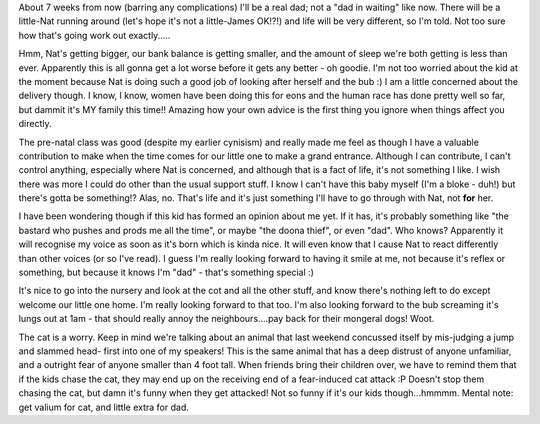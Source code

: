 .. title: It's the end of the world as we know it... (Queue R.E.M.)
.. slug: Its_the_end_of_the_world_as_we_know_it
.. date: 2004-06-08 13:50:00 UTC+10:00
.. tags: James,blog
.. category: 
.. link: 

About 7 weeks from now (barring any complications) I'll be a real dad;
not a "dad in waiting" like now. There will be a little-Nat running
around (let's hope it's not a little-James OK!?!) and life will be
very different, so I'm told. Not too sure how that's going work out
exactly.....

Hmm, Nat's getting bigger, our bank balance is getting smaller, and
the amount of sleep we're both getting is less than ever. Apparently
this is all gonna get a lot worse before it gets any better - oh
goodie. I'm not too worried about the kid at the moment because Nat is
doing such a good job of looking after herself and the bub :) I am a
little concerned about the delivery though. I know, I know, women have
been doing this for eons and the human race has done pretty well so
far, but dammit it's MY family this time!! Amazing how your own advice
is the first thing you ignore when things affect you directly.

The pre-natal class was good (despite my earlier cynisism) and really
made me feel as though I have a valuable contribution to make when the
time comes for our little one to make a grand entrance. Although I can
contribute, I can't control anything, especially where Nat is
concerned, and although that is a fact of life, it's not something I
like. I wish there was more I could do other than the usual support
stuff. I know I can't have this baby myself (I'm a bloke - duh!) but
there's gotta be something!? Alas, no. That's life and it's just
something I'll have to go through with Nat, not **for** her.

I have been wondering though if this kid has formed an opinion about
me yet. If it has, it's probably something like "the bastard who
pushes and prods me all the time", or maybe "the doona thief", or even
"dad". Who knows? Apparently it will recognise my voice as soon as
it's born which is kinda nice. It will even know that I cause Nat to
react differently than other voices (or so I've read). I guess I'm
really looking forward to having it smile at me, not because it's
reflex or something, but because it knows I'm "dad" - that's something
special :)

It's nice to go into the nursery and look at the cot and all the other
stuff, and know there's nothing left to do except welcome our little
one home. I'm really looking forward to that too. I'm also looking
forward to the bub screaming it's lungs out at 1am - that should
really annoy the neighbours....pay back for their mongeral dogs! Woot.

The cat is a worry. Keep in mind we're talking about an animal that
last weekend concussed itself by mis-judging a jump and slammed head-
first into one of my speakers! This is the same animal that has a deep
distrust of anyone unfamiliar, and a outright fear of anyone smaller
than 4 foot tall. When friends bring their children over, we have to
remind them that if the kids chase the cat, they may end up on the
receiving end of a fear-induced cat attack :P Doesn't stop them
chasing the cat, but damn it's funny when they get attacked! Not so
funny if it's our kids though...hmmmm. Mental note: get valium for
cat, and little extra for dad.